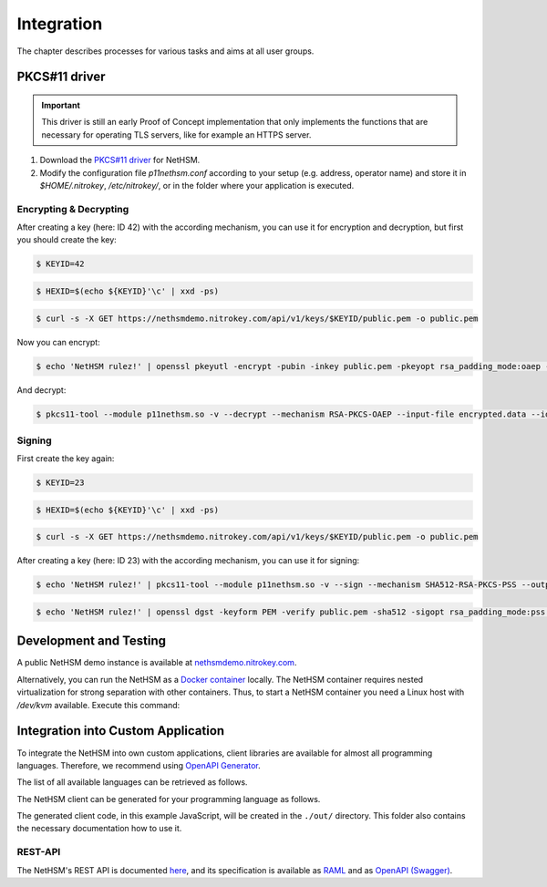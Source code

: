 Integration
===========

The chapter describes processes for various tasks and aims at all user groups.

PKCS#11 driver
-------------

.. important::
   This driver is still an early Proof of Concept implementation that only implements the
   functions that are necessary for operating TLS servers, like for example an HTTPS server.

1. Download the `PKCS#11 driver <https://github.com/Nitrokey/nethsm-pkcs11>`_ for NetHSM.
2. Modify the configuration file `p11nethsm.conf` according to
   your setup (e.g. address, operator name) and store it in `$HOME/.nitrokey`, `/etc/nitrokey/`,
   or in the folder where your application is executed.

Encrypting & Decrypting
~~~~~~~~~~~~~~~~~~~~~~~

After creating a key (here: ID 42) with the according mechanism, you can use it for encryption and decryption,
but first you should create the key:

.. code:: bash

   $ KEYID=42

.. code:: bash

   $ HEXID=$(echo ${KEYID}'\c' | xxd -ps)

.. code:: bash

   $ curl -s -X GET https://nethsmdemo.nitrokey.com/api/v1/keys/$KEYID/public.pem -o public.pem

Now you can encrypt:

.. code:: bash

   $ echo 'NetHSM rulez!' | openssl pkeyutl -encrypt -pubin -inkey public.pem -pkeyopt rsa_padding_mode:oaep -pkeyopt rsa_oaep_md:sha512 -pkeyopt rsa_mgf1_md:sha512 -out encrypted.data


And decrypt:

.. code:: bash

   $ pkcs11-tool --module p11nethsm.so -v --decrypt --mechanism RSA-PKCS-OAEP --input-file encrypted.data --id $HEXID --hash-algorithm SHA512

Signing
~~~~~~~

First create the key again:

.. code:: bash

   $ KEYID=23

.. code:: bash

   $ HEXID=$(echo ${KEYID}'\c' | xxd -ps)

.. code:: bash

   $ curl -s -X GET https://nethsmdemo.nitrokey.com/api/v1/keys/$KEYID/public.pem -o public.pem

After creating a key (here: ID 23) with the according mechanism, you can use it for signing:

.. code:: bash

   $ echo 'NetHSM rulez!' | pkcs11-tool --module p11nethsm.so -v --sign --mechanism SHA512-RSA-PKCS-PSS --output-file sig.data --id $HEXID

.. code:: bash

   $ echo 'NetHSM rulez!' | openssl dgst -keyform PEM -verify public.pem -sha512 -sigopt rsa_padding_mode:pss -sigopt rsa_pss_saltlen:-1 -signature sig.data

Development and Testing
-----------------------

A public NetHSM demo instance is available at `nethsmdemo.nitrokey.com <https://nethsmdemo.nitrokey.com>`_.

Alternatively, you can run the NetHSM as a `Docker container <https://hub.docker.com/r/nitrokey/nethsm>`_ locally.
The NetHSM container requires nested virtualization for strong separation with other containers.
Thus, to start a NetHSM container you need a Linux host with `/dev/kvm` available. Execute this command:

.. tabs::
   .. tab:: Docker
      .. code:: bash

         $ sudo docker run --rm -ti --device=/dev/kvm:/dev/kvm --device=/dev/net/tun:/dev/net/tun --cap-add=NET_ADMIN -p8443:8443 nitrokey/nethsm:testing

Integration into Custom Application
---------------------------------

To integrate the NetHSM into own custom applications, client libraries are available for almost all programming languages.
Therefore, we recommend using `OpenAPI Generator <https://github.com/OpenAPITools/openapi-generator>`_.

The list of all available languages can be retrieved as follows.

.. tabs::
   .. tab:: Docker
      .. code:: bash

         $ docker run --pull --rm -ti openapitools/openapi-generator-cli list -i stable

The NetHSM client can be generated for your programming language as follows.

.. tabs::
   .. tab:: Docker
      .. code:: bash

         $ docker run --rm -ti -v "${PWD}/out:/out" openapitools/openapi-generator-cli generate -i=https://nethsmdemo.nitrokey.com/api_docs/gen_nethsm_api_oas20.json -o out -g javascript

The generated client code, in this example JavaScript, will be created in the ``./out/`` directory.
This folder also contains the necessary documentation how to use it.

REST-API
~~~~~~~~

The NetHSM's REST API is documented `here <https://nethsmdemo.nitrokey.com/api_docs/index.html#docs/summary/summary>`_, and its specification is available as
`RAML <https://nethsmdemo.nitrokey.com/api_docs/nethsm-api.raml>`_ and as
`OpenAPI (Swagger) <https://nethsmdemo.nitrokey.com/api_docs/gen_nethsm_api_oas20.json>`_.